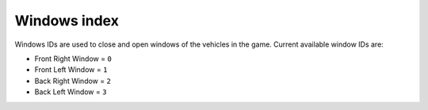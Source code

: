 Windows index
===================================
Windows IDs are used to close and open windows of the vehicles in the game.
Current available window IDs are:

* Front Right Window = ``0``
* Front Left Window = ``1``
* Back Right Window = ``2``
* Back Left Window = ``3``
